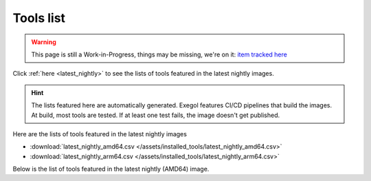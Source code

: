 Tools list
===========

.. warning::
    This page is still a Work-in-Progress, things may be missing, we're on it: `item tracked here <https://github.com/orgs/ThePorgs/projects/1/views/1?pane=issue&itemId=21406532>`_

Click :ref:`here <latest_nightly>` to see the lists of tools featured in the latest nightly images.

.. hint::
    The lists featured here are automatically generated. Exegol features CI/CD pipelines that build the images. At build, most tools are tested. If at least one test fails, the image doesn't get published.

.. csv-table::
   :file: /assets/installed_tools/lists.csv
   :header-rows: 1

.. _latest_nightly:

Here are the lists of tools featured in the latest nightly images

* :download:`latest_nightly_amd64.csv </assets/installed_tools/latest_nightly_amd64.csv>`
* :download:`latest_nightly_arm64.csv </assets/installed_tools/latest_nightly_arm64.csv>`

Below is the list of tools featured in the latest nightly (AMD64) image.

.. csv-table::
   :file: /assets/installed_tools/latest_nightly_amd64.csv
   :header-rows: 1
